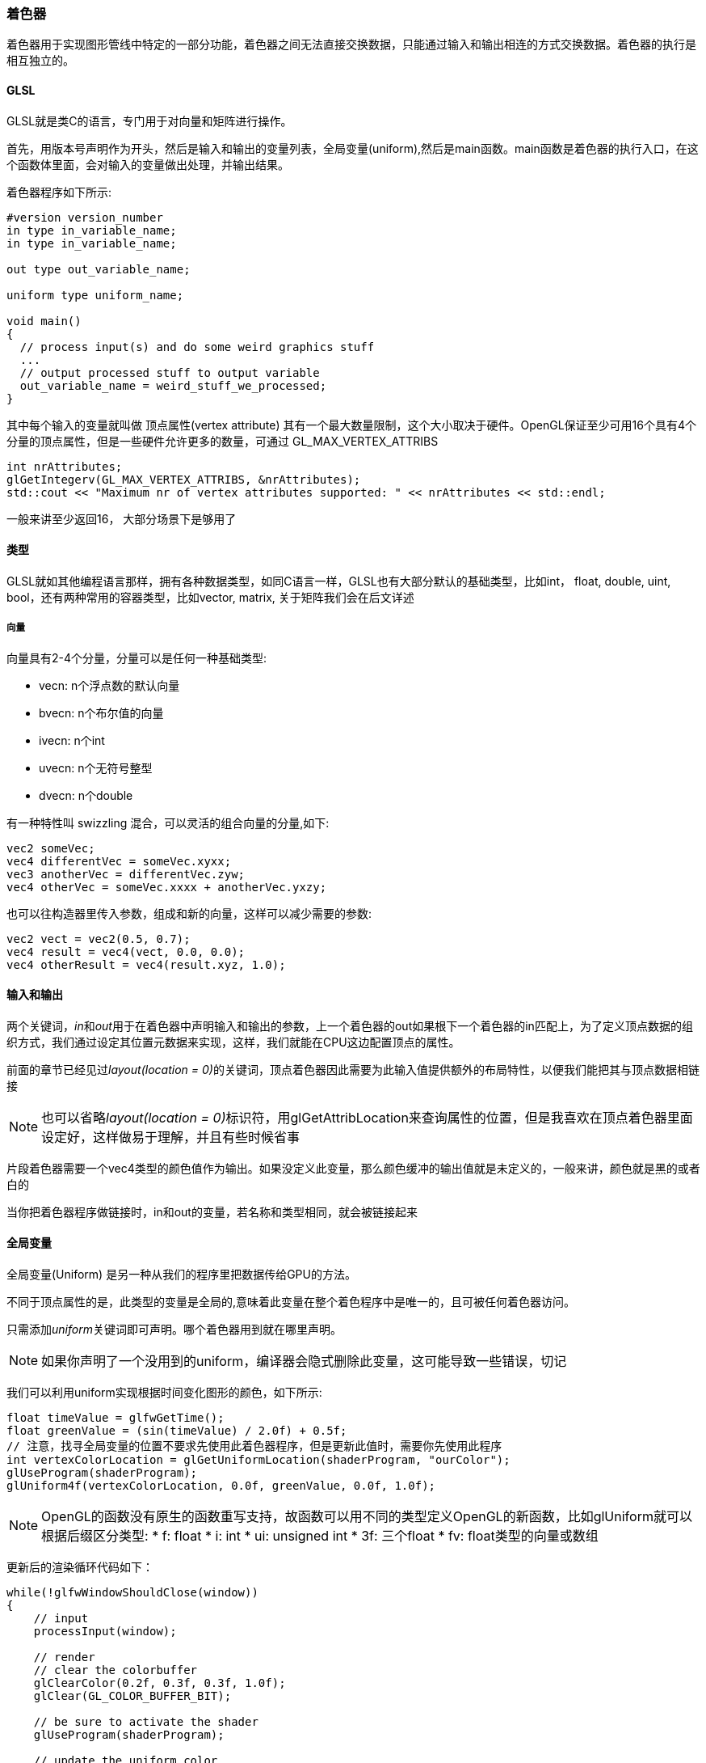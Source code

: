 === 着色器

着色器用于实现图形管线中特定的一部分功能，着色器之间无法直接交换数据，只能通过输入和输出相连的方式交换数据。着色器的执行是相互独立的。

==== GLSL

GLSL就是类C的语言，专门用于对向量和矩阵进行操作。

首先，用版本号声明作为开头，然后是输入和输出的变量列表，全局变量(uniform),然后是main函数。main函数是着色器的执行入口，在这个函数体里面，会对输入的变量做出处理，并输出结果。

着色器程序如下所示:

[source, GLSL]
----
#version version_number
in type in_variable_name;
in type in_variable_name;

out type out_variable_name;
  
uniform type uniform_name;
  
void main()
{
  // process input(s) and do some weird graphics stuff
  ...
  // output processed stuff to output variable
  out_variable_name = weird_stuff_we_processed;
}
----

其中每个输入的变量就叫做 [.green]#顶点属性(vertex attribute)# 其有一个最大数量限制，这个大小取决于硬件。OpenGL保证至少可用16个具有4个分量的顶点属性，但是一些硬件允许更多的数量，可通过 [.blue]#GL_MAX_VERTEX_ATTRIBS#

[source,C++]
----
int nrAttributes;
glGetIntegerv(GL_MAX_VERTEX_ATTRIBS, &nrAttributes);
std::cout << "Maximum nr of vertex attributes supported: " << nrAttributes << std::endl;
----

一般来讲至少返回16， 大部分场景下是够用了

==== 类型

GLSL就如其他编程语言那样，拥有各种数据类型，如同C语言一样，GLSL也有大部分默认的基础类型，比如int， float, double, uint, bool，还有两种常用的容器类型，比如vector, matrix, 关于矩阵我们会在后文详述

===== 向量

向量具有2-4个分量，分量可以是任何一种基础类型:

* vecn: n个浮点数的默认向量
* bvecn: n个布尔值的向量
* ivecn: n个int
* uvecn: n个无符号整型
* dvecn: n个double

有一种特性叫 [.green]#swizzling# 混合，可以灵活的组合向量的分量,如下:

[source,C++]
----
vec2 someVec;
vec4 differentVec = someVec.xyxx;
vec3 anotherVec = differentVec.zyw;
vec4 otherVec = someVec.xxxx + anotherVec.yxzy;
----

也可以往构造器里传入参数，组成和新的向量，这样可以减少需要的参数:

[source,C++]
----
vec2 vect = vec2(0.5, 0.7);
vec4 result = vec4(vect, 0.0, 0.0);
vec4 otherResult = vec4(result.xyz, 1.0);
----

==== 输入和输出

两个关键词，__in__和__out__用于在着色器中声明输入和输出的参数，上一个着色器的out如果根下一个着色器的in匹配上，为了定义顶点数据的组织方式，我们通过设定其位置元数据来实现，这样，我们就能在CPU这边配置顶点的属性。

前面的章节已经见过__layout(location = 0)__的关键词，顶点着色器因此需要为此输入值提供额外的布局特性，以便我们能把其与顶点数据相链接

[NOTE]
====
也可以省略__layout(location = 0)__标识符，用glGetAttribLocation来查询属性的位置，但是我喜欢在顶点着色器里面设定好，这样做易于理解，并且有些时候省事
====

片段着色器需要一个vec4类型的颜色值作为输出。如果没定义此变量，那么颜色缓冲的输出值就是未定义的，一般来讲，颜色就是黑的或者白的

当你把着色器程序做链接时，in和out的变量，若名称和类型相同，就会被链接起来


==== 全局变量

[.green]#全局变量(Uniform)# 是另一种从我们的程序里把数据传给GPU的方法。

不同于顶点属性的是，此类型的变量是全局的,意味着此变量在整个着色程序中是唯一的，且可被任何着色器访问。

只需添加__uniform__关键词即可声明。哪个着色器用到就在哪里声明。

[NOTE]
====
如果你声明了一个没用到的uniform，编译器会隐式删除此变量，这可能导致一些错误，切记
====

我们可以利用uniform实现根据时间变化图形的颜色，如下所示:

[source,C++]
----
float timeValue = glfwGetTime();
float greenValue = (sin(timeValue) / 2.0f) + 0.5f;
// 注意，找寻全局变量的位置不要求先使用此着色器程序，但是更新此值时，需要你先使用此程序
int vertexColorLocation = glGetUniformLocation(shaderProgram, "ourColor");
glUseProgram(shaderProgram);
glUniform4f(vertexColorLocation, 0.0f, greenValue, 0.0f, 1.0f);
----

[NOTE]
====
OpenGL的函数没有原生的函数重写支持，故函数可以用不同的类型定义OpenGL的新函数，比如glUniform就可以根据后缀区分类型:
* f: float
* i: int
* ui: unsigned int
* 3f: 三个float
* fv: float类型的向量或数组
====

更新后的渲染循环代码如下：

[source,C++]
----
while(!glfwWindowShouldClose(window))
{
    // input
    processInput(window);

    // render
    // clear the colorbuffer
    glClearColor(0.2f, 0.3f, 0.3f, 1.0f);
    glClear(GL_COLOR_BUFFER_BIT);

    // be sure to activate the shader
    glUseProgram(shaderProgram);
  
    // update the uniform color
    float timeValue = glfwGetTime();
    float greenValue = sin(timeValue) / 2.0f + 0.5f;
    int vertexColorLocation = glGetUniformLocation(shaderProgram, "ourColor");
    glUniform4f(vertexColorLocation, 0.0f, greenValue, 0.0f, 1.0f);

    // now render the triangle
    glBindVertexArray(VAO);
    glDrawArrays(GL_TRIANGLES, 0, 3);
  
    // swap buffers and poll IO events
    glfwSwapBuffers(window);
    glfwPollEvents();
}
----

那么如果每个顶点都需要改变颜色怎么办？不可能每个顶点都设置一个uniform吧，接下来我们会用顶点属性来实现此需求

==== 更多的属性!

我们把顶点的颜色值也写进顶点数据中，为每个三角形的顶点赋予红绿蓝的颜色值,如下所示:

[source,C++]
----
float vertices[] = {
    // positions         // colors
     0.5f, -0.5f, 0.0f,  1.0f, 0.0f, 0.0f,   // bottom right
    -0.5f, -0.5f, 0.0f,  0.0f, 1.0f, 0.0f,   // bottom left
     0.0f,  0.5f, 0.0f,  0.0f, 0.0f, 1.0f    // top 
}; 
----

由于现在有更多的数据传入到顶点着色器，有必要调整顶点着色器，来接收新的顶点属性，注意，此处的__aColor__属性的限定符是1

[source,GLSL]
----
#version 330 core
layout (location = 0) in vec3 aPos;   // the position variable has attribute position 0
layout (location = 1) in vec3 aColor; // the color variable has attribute position 1
  
out vec3 ourColor; // output a color to the fragment shader

void main()
{
    gl_Position = vec4(aPos, 1.0);
    ourColor = aColor; // set ourColor to the input color we got from the vertex data
}
----

片段着色器也需要相应修改，把ourColor作为输入变量

[source,GLSL]
----
#version 330 core
out vec4 FragColor;  
in vec3 ourColor;
  
void main()
{
    FragColor = vec4(ourColor, 1.0);
}
----

由于我们添加了新的顶点属性，VBO中内存的配置也更新了，必须重新配置顶点属性的指针，现在VBO中的内存布局类似这样:

image::img/fg2_6.png[VBO内存布局]

得知了当前的布局，我们就能用glVertexAttribPointer更新顶点的格式:

[source,C++]
----
// position attribute
glVertexAttribPointer(0, 3, GL_FLOAT, GL_FALSE, 6 * sizeof(float), (void*)0);
glEnableVertexAttribArray(0);
// color attribute
glVertexAttribPointer(1, 3, GL_FLOAT, GL_FALSE, 6 * sizeof(float), (void*)(3* sizeof(float)));
glEnableVertexAttribArray(1);
----

注意上方的步长由于内存存入的缓冲数据格式添加了rgb颜色值，要重新计算

运行程序后，可看到一个彩色的三角形，代码link:https://learnopengl.com/code_viewer_gh.php?code=src/1.getting_started/3.2.shaders_interpolation/shaders_interpolation.cpp[在此]

这个图像不是你实际想要的，因为我们只提供了三种颜色，而不是三个颜色块，这是因为被片段着色器里的 [.green]#片段颜色插值# 处理过了。每个像素点的颜色是根据它们与各个顶点的位置插值得出的。片段插值会被应用到所有片段着色器输入的属性上

==== 我们自己的着色器类

由于编写，编译和管理着色器比较麻烦，我们建立了一个着色器类，从硬盘中读取着色器代码，编译并链接它们，也可以检查错误，着色器类如下所示:

[source,C++]
----
#ifndef SHADER_H
#define SHADER_H

#include <glad/glad.h> // include glad to get all the required OpenGL headers
  
#include <string>
#include <fstream>
#include <sstream>
#include <iostream>
  

class Shader
{
public:
    // the program ID
    unsigned int ID;
  
    // constructor reads and builds the shader
    Shader(const char* vertexPath, const char* fragmentPath);
    // use/activate the shader
    void use();
    // utility uniform functions
    void setBool(const std::string &name, bool value) const;  
    void setInt(const std::string &name, int value) const;   
    void setFloat(const std::string &name, float value) const;
};
  
#endif
----

==== 从文件中读取

代码如下:

[source,C++]
----
Shader(const char* vertexPath, const char* fragmentPath)
{
    // 1. retrieve the vertex/fragment source code from filePath
    std::string vertexCode;
    std::string fragmentCode;
    std::ifstream vShaderFile;
    std::ifstream fShaderFile;
    // ensure ifstream objects can throw exceptions:
    vShaderFile.exceptions (std::ifstream::failbit | std::ifstream::badbit);
    fShaderFile.exceptions (std::ifstream::failbit | std::ifstream::badbit);
    try 
    {
        // open files
        vShaderFile.open(vertexPath);
        fShaderFile.open(fragmentPath);
        std::stringstream vShaderStream, fShaderStream;
        // read file's buffer contents into streams
        vShaderStream << vShaderFile.rdbuf();
        fShaderStream << fShaderFile.rdbuf();		
        // close file handlers
        vShaderFile.close();
        fShaderFile.close();
        // convert stream into string
        vertexCode   = vShaderStream.str();
        fragmentCode = fShaderStream.str();		
    }
    catch(std::ifstream::failure e)
    {
        std::cout << "ERROR::SHADER::FILE_NOT_SUCCESFULLY_READ" << std::endl;
    }
    const char* vShaderCode = vertexCode.c_str();
    const char* fShaderCode = fragmentCode.c_str();
    [...]
----

然后就可以加上编译和链接着色器的代码:

[source,c++]
----
unsigned int vertex, fragment;
int success;
char infoLog[512];
   
// vertex Shader
vertex = glCreateShader(GL_VERTEX_SHADER);
glShaderSource(vertex, 1, &vShaderCode, NULL);
glCompileShader(vertex);
// print compile errors if any
glGetShaderiv(vertex, GL_COMPILE_STATUS, &success);
if(!success)
{
    glGetShaderInfoLog(vertex, 512, NULL, infoLog);
    std::cout << "ERROR::SHADER::VERTEX::COMPILATION_FAILED\n" << infoLog << std::endl;
};
  
// similiar for Fragment Shader
[...]
  
// shader Program
ID = glCreateProgram();
glAttachShader(ID, vertex);
glAttachShader(ID, fragment);
glLinkProgram(ID);
// print linking errors if any
glGetProgramiv(ID, GL_LINK_STATUS, &success);
if(!success)
{
    glGetProgramInfoLog(ID, 512, NULL, infoLog);
    std::cout << "ERROR::SHADER::PROGRAM::LINKING_FAILED\n" << infoLog << std::endl;
}
  
// delete the shaders as they're linked into our program now and no longer necessary
glDeleteShader(vertex);
glDeleteShader(fragment);
----

use函数直截了当:

[source,C++]
----
void use() 
{ 
    glUseProgram(ID);
}  
----

其他uniform的设置方法也很简单:

[source,C++]
----
void setBool(const std::string &name, bool value) const
{         
    glUniform1i(glGetUniformLocation(ID, name.c_str()), (int)value); 
}
void setInt(const std::string &name, int value) const
{ 
    glUniform1i(glGetUniformLocation(ID, name.c_str()), value); 
}
void setFloat(const std::string &name, float value) const
{ 
    glUniform1f(glGetUniformLocation(ID, name.c_str()), value); 
} 
----

使用方法如下:

[source,C++]
----
Shader ourShader("path/to/shaders/shader.vs", "path/to/shaders/shader.fs");
[...]
while(...)
{
    ourShader.use();
    ourShader.setFloat("someUniform", 1.0f);
    DrawStuff();
}
----

link:https://learnopengl.com/code_viewer_gh.php?code=src/1.getting_started/3.3.shaders_class/shaders_class.cpp[此处]是代码示例

link:https://learnopengl.com/code_viewer_gh.php?code=includes/learnopengl/shader_s.h[此处]是着色器类代码